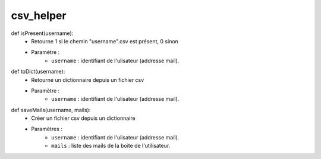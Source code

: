 .. GmailAddon documentation master file, created by
   sphinx-quickstart on Mon Oct 29 09:36:13 2018.
   You can adapt this file completely to your liking, but it should at least
   contain the root `toctree` directive.

csv_helper
======================================

def isPresent(username):
    - Retourne 1 si le chemin "username".csv est présent, 0 sinon
    - Paramètre :
        - ``username`` : identifiant de l'ulisateur (addresse mail).

def toDict(username):
    - Retourne un dictionnaire depuis un fichier csv
    - Paramètre :
        - ``username`` : identifiant de l'ulisateur (addresse mail).

def saveMails(username, mails):
    - Créer un fichier csv depuis un dictionnaire
    - Paramètres :
        - ``username`` : identifiant de l'ulisateur (addresse mail).
        - ``mails`` : liste des mails de la boite de l'utilisateur.